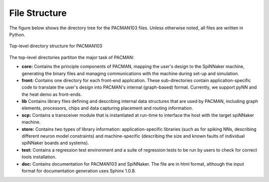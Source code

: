 
File Structure
--------------


The figure below shows the directory tree for the PACMAN103 files. Unless
otherwise noted, all files are written in Python.


.. figure:: figures/file_structure.png
   :align: center


   Top-level directory structure for PACMAN103

The top-level directories partiton the major task of PACMAN:

* **core:** Contains the principle components of PACMAN, mapping the user's
  design to the SpiNNaker machine, generating the binary files and managing
  communications with the machine during set-up and simulation.

* **front:** Contains one directory for each front-end application. These 
  sub-directories contain application-specific code to translate the user's
  design into PACMAN's internal (graph-based) format. Currently, we support
  pyNN and the heat demo as front-ends.

* **lib** Contains library files defining and describing internal data 
  structures that are used by PACMAN, including graph elements, 
  processors, chips and data capturing placement and routing information.

* **scp:** Contains a transceiver module that is instantiated at run-time
  to interface the host with the target spiNNaker machine.

* **store:** Contains two types of library information: application-specific
  libraries (such as for spiking NNs, describing different neuron model 
  constraints) and machine-specific (describing the size and known faults of
  individual spiNNaker boards and systems).

* **test:** Contains a regression test environment and a suite of regression
  tests to be run by users to check for correct tools installation.

* **doc:** Contains documentation for PACMAN103 and SpiNNaker. The file are
  in html format, although the input format for documentation generation uses
  Sphinx 1.0.8.


